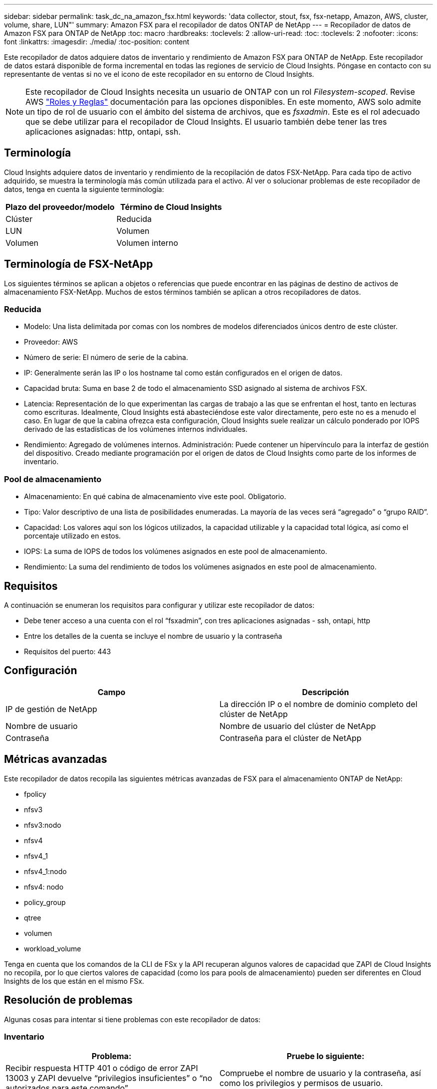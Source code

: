 ---
sidebar: sidebar 
permalink: task_dc_na_amazon_fsx.html 
keywords: 'data collector, stout, fsx, fsx-netapp, Amazon, AWS, cluster, volume, share, LUN"' 
summary: Amazon FSX para el recopilador de datos ONTAP de NetApp 
---
= Recopilador de datos de Amazon FSX para ONTAP de NetApp
:toc: macro
:hardbreaks:
:toclevels: 2
:allow-uri-read: 
:toc: 
:toclevels: 2
:nofooter: 
:icons: font
:linkattrs: 
:imagesdir: ./media/
:toc-position: content


[role="lead"]
Este recopilador de datos adquiere datos de inventario y rendimiento de Amazon FSX para ONTAP de NetApp. Este recopilador de datos estará disponible de forma incremental en todas las regiones de servicio de Cloud Insights. Póngase en contacto con su representante de ventas si no ve el icono de este recopilador en su entorno de Cloud Insights.


NOTE: Este recopilador de Cloud Insights necesita un usuario de ONTAP con un rol _Filesystem-scoped_. Revise AWS link:https://docs.aws.amazon.com/fsx/latest/ONTAPGuide/roles-and-users.html["Roles y Reglas"] documentación para las opciones disponibles. En este momento, AWS solo admite un tipo de rol de usuario con el ámbito del sistema de archivos, que es _fsxadmin_. Este es el rol adecuado que se debe utilizar para el recopilador de Cloud Insights. El usuario también debe tener las tres aplicaciones asignadas: http, ontapi, ssh.



== Terminología

Cloud Insights adquiere datos de inventario y rendimiento de la recopilación de datos FSX-NetApp. Para cada tipo de activo adquirido, se muestra la terminología más común utilizada para el activo. Al ver o solucionar problemas de este recopilador de datos, tenga en cuenta la siguiente terminología:

[cols="2*"]
|===
| Plazo del proveedor/modelo | Término de Cloud Insights 


| Clúster | Reducida 


| LUN | Volumen 


| Volumen | Volumen interno 
|===


== Terminología de FSX-NetApp

Los siguientes términos se aplican a objetos o referencias que puede encontrar en las páginas de destino de activos de almacenamiento FSX-NetApp. Muchos de estos términos también se aplican a otros recopiladores de datos.



=== Reducida

* Modelo: Una lista delimitada por comas con los nombres de modelos diferenciados únicos dentro de este clúster.
* Proveedor: AWS
* Número de serie: El número de serie de la cabina.
* IP: Generalmente serán las IP o los hostname tal como están configurados en el origen de datos.
* Capacidad bruta: Suma en base 2 de todo el almacenamiento SSD asignado al sistema de archivos FSX.
* Latencia: Representación de lo que experimentan las cargas de trabajo a las que se enfrentan el host, tanto en lecturas como escrituras. Idealmente, Cloud Insights está abasteciéndose este valor directamente, pero este no es a menudo el caso. En lugar de que la cabina ofrezca esta configuración, Cloud Insights suele realizar un cálculo ponderado por IOPS derivado de las estadísticas de los volúmenes internos individuales.
* Rendimiento: Agregado de volúmenes internos. Administración: Puede contener un hipervínculo para la interfaz de gestión del dispositivo. Creado mediante programación por el origen de datos de Cloud Insights como parte de los informes de inventario.




=== Pool de almacenamiento

* Almacenamiento: En qué cabina de almacenamiento vive este pool. Obligatorio.
* Tipo: Valor descriptivo de una lista de posibilidades enumeradas. La mayoría de las veces será “agregado” o “grupo RAID”.
* Capacidad: Los valores aquí son los lógicos utilizados, la capacidad utilizable y la capacidad total lógica, así como el porcentaje utilizado en estos.
* IOPS: La suma de IOPS de todos los volúmenes asignados en este pool de almacenamiento.
* Rendimiento: La suma del rendimiento de todos los volúmenes asignados en este pool de almacenamiento.




== Requisitos

A continuación se enumeran los requisitos para configurar y utilizar este recopilador de datos:

* Debe tener acceso a una cuenta con el rol “fsxadmin”, con tres aplicaciones asignadas - ssh, ontapi, http
* Entre los detalles de la cuenta se incluye el nombre de usuario y la contraseña
* Requisitos del puerto: 443




== Configuración

[cols="2*"]
|===
| Campo | Descripción 


| IP de gestión de NetApp | La dirección IP o el nombre de dominio completo del clúster de NetApp 


| Nombre de usuario | Nombre de usuario del clúster de NetApp 


| Contraseña | Contraseña para el clúster de NetApp 
|===


== Métricas avanzadas

Este recopilador de datos recopila las siguientes métricas avanzadas de FSX para el almacenamiento ONTAP de NetApp:

* fpolicy
* nfsv3
* nfsv3:nodo
* nfsv4
* nfsv4_1
* nfsv4_1:nodo
* nfsv4: nodo
* policy_group
* qtree
* volumen
* workload_volume


Tenga en cuenta que los comandos de la CLI de FSx y la API recuperan algunos valores de capacidad que ZAPI de Cloud Insights no recopila, por lo que ciertos valores de capacidad (como los para pools de almacenamiento) pueden ser diferentes en Cloud Insights de los que están en el mismo FSx.



== Resolución de problemas

Algunas cosas para intentar si tiene problemas con este recopilador de datos:



=== Inventario

[cols="2*"]
|===
| Problema: | Pruebe lo siguiente: 


| Recibir respuesta HTTP 401 o código de error ZAPI 13003 y ZAPI devuelve “privilegios insuficientes” o “no autorizados para este comando” | Compruebe el nombre de usuario y la contraseña, así como los privilegios y permisos de usuario. 


| ZAPI devuelve "el rol del clúster no es la LIF de gestión_clústeres" | AU necesita hablar con la IP de administración de clústeres. Compruebe la dirección IP y cambie a otra dirección IP si es necesario 


| El comando ZAPI falla después del reintento | AU tiene un problema de comunicación con el clúster. Compruebe la red, el número de puerto y la dirección IP. El usuario también debe intentar ejecutar un comando desde la línea de comandos desde la máquina AU. 


| AU no pudo conectarse a ZAPI a través de HTTP | Compruebe si EL puerto ZAPI acepta texto sin formato. Si AU intenta enviar texto sin formato a un socket SSL, la comunicación falla. 


| La comunicación falla con SSLException | AU está intentando enviar SSL a un puerto de texto sin formato de un archivador. Compruebe si EL puerto ZAPI acepta SSL o utiliza un puerto diferente. 


| Errores de conexión adicionales: La respuesta ZAPI tiene el código de error 13001, “la base de datos no está abierta” el código DE error ZAPI es 60 y la respuesta contiene “la API no terminó a tiempo” la respuesta ZAPI contiene “initialize_Session() devolvió un entorno NULL” el código DE error ZAPI es 14007 y la respuesta contiene “el nodo no está en buen estado” | Compruebe la red, el número de puerto y la dirección IP. El usuario también debe intentar ejecutar un comando desde la línea de comandos desde la máquina AU. 
|===
Puede encontrar información adicional en link:concept_requesting_support.html["Soporte técnico"] o en la link:reference_data_collector_support_matrix.html["Matriz de compatibilidad de recopilador de datos"].
